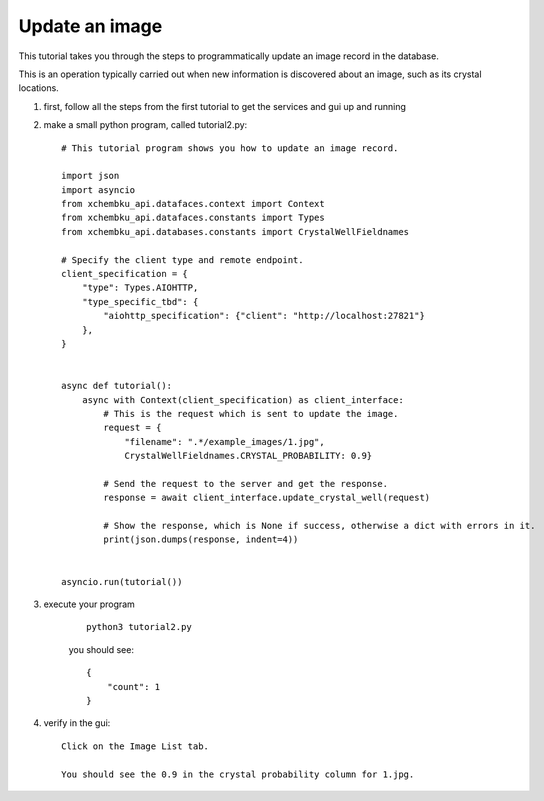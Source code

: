 Update an image
=========================================================================================

This tutorial takes you through the steps to programmatically update an image record in the database.

This is an operation typically carried out when new information is discovered about an image, such as its crystal locations.


1. first, follow all the steps from the first tutorial to get the services and gui up and running


#. make a small python program, called tutorial2.py::
        
        # This tutorial program shows you how to update an image record.

        import json
        import asyncio
        from xchembku_api.datafaces.context import Context
        from xchembku_api.datafaces.constants import Types
        from xchembku_api.databases.constants import CrystalWellFieldnames

        # Specify the client type and remote endpoint.
        client_specification = {
            "type": Types.AIOHTTP,
            "type_specific_tbd": {
                "aiohttp_specification": {"client": "http://localhost:27821"}
            },
        }


        async def tutorial():
            async with Context(client_specification) as client_interface:
                # This is the request which is sent to update the image.
                request = {
                    "filename": ".*/example_images/1.jpg", 
                    CrystalWellFieldnames.CRYSTAL_PROBABILITY: 0.9}

                # Send the request to the server and get the response.
                response = await client_interface.update_crystal_well(request)

                # Show the response, which is None if success, otherwise a dict with errors in it.
                print(json.dumps(response, indent=4))


        asyncio.run(tutorial())

#. execute your program

    ::

        python3 tutorial2.py

    you should see::

            {
                "count": 1
            }

#. verify in the gui::

        Click on the Image List tab.
        
        You should see the 0.9 in the crystal probability column for 1.jpg.